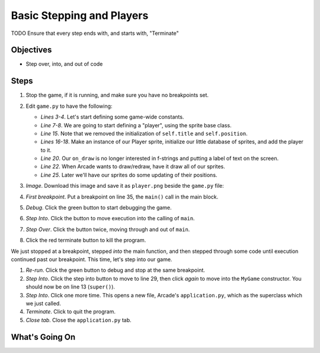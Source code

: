 ==========================
Basic Stepping and Players
==========================

TODO Ensure that every step ends with, and starts with, "Terminate"

Objectives
==========

- Step over, into, and out of code

Steps
=====

#. Stop the game, if it is running, and make sure you have no breakpoints
   set.

#. Edit ``game.py`` to have the following:

   .. literalinclude:: game.py
        :language: python
        :linenos:
        :emphasize-lines: 3-4, 7-8, 15, 16-18, 20, 22, 25

   - *Lines 3-4*. Let's start defining some game-wide constants.

   - *Line 7-8*. We are going to start defining a "player", using the
     sprite base class.

   - *Line 15*. Note that we removed the initialization of ``self.title``
     and ``self.position``.

   - *Lines 16-18*. Make an instance of our Player sprite, initialize our
     little database of sprites, and add the player to it.

   - *Line 20*. Our ``on_draw`` is no longer interested in f-strings and
     putting a label of text on the screen.

   - *Line 22*. When Arcade wants to draw/redraw, have it draw all of our
     sprites.

   - *Line 25*. Later we'll have our sprites do some updating of their
     positions.

#. *Image*. Download this image and save it as ``player.png`` beside the
   ``game.py`` file:

   .. image:: player.png

#. *First breakpoint*. Put a breakpoint on line 35, the ``main()`` call
   in the main block.

#. *Debug*. Click the green button |debug| to start debugging the game.

#. *Step Into*. Click the |stepinto| button to move execution into the
   calling of ``main``.

#. *Step Over*. Click the |stepover| button twice, moving through and
   out of ``main``.

#. Click the red terminate button |terminate| to kill the program.

We just stopped at a breakpoint, stepped *into* the main function, and
then stepped through some code until execution continued past our
breakpoint. This time, let's step into our game.

#. *Re-run*. Click the green |debug| button to debug and stop at the
   same breakpoint.

#. *Step Into*. Click the step into |stepinto| button to move to line
   29, then click |stepinto| *again* to move into the ``MyGame``
   constructor. You should now be on line 13 (``super()``).

#. *Step Into*. Click |stepinto| one more time. This opens a new file,
   Arcade's ``application.py``, which as the superclass which we just
   called.

#. *Terminate*. Click |terminate| to quit the program.

#. *Close tab*. Close the ``application.py`` tab.

What's Going On
===============

.. |rerun| image:: ../images/stop_and_rerun.png
.. |debug| image:: ../images/debug.png
.. |stepinto| image:: ../images/frames_step_into.png
.. |stepover| image:: ../images/frames_step_over.png
.. |terminate| image:: ../images/stop.gif
.. |breakpoint| image:: ../images/db_set_breakpoint.png
